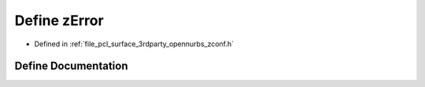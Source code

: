 .. _exhale_define_zconf_8h_1a55b209baca089467ba378166bb37aac0:

Define zError
=============

- Defined in :ref:`file_pcl_surface_3rdparty_opennurbs_zconf.h`


Define Documentation
--------------------


.. doxygendefine:: zError

